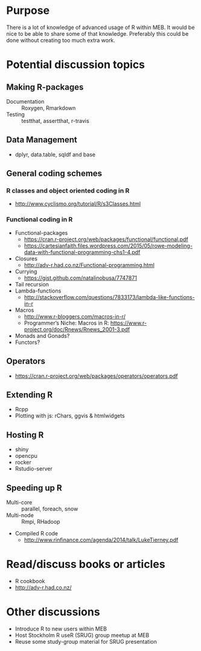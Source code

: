 * Purpose
There is a lot of knowledge of advanced usage of R within MEB. It
would be nice to be able to share some of that knowledge. Preferably
this could be done without creating too much extra work.
* Potential discussion topics
** Making R-packages
  + Documentation :: Roxygen, Rmarkdown
  + Testing :: testthat, assertthat, r-travis
** Data Management
  + dplyr, data.table, sqldf and base
** General coding schemes
*** R classes and object oriented coding in R
    + http://www.cyclismo.org/tutorial/R/s3Classes.html
*** Functional coding in R
    + Functional-packages
      + https://cran.r-project.org/web/packages/functional/functional.pdf
      + https://cartesianfaith.files.wordpress.com/2015/05/rowe-modeling-data-with-functional-programming-chs1-4.pdf
    + Closures
      + http://adv-r.had.co.nz/Functional-programming.html
    + Currying
      + https://gist.github.com/natalinobusa/7747871
    + Tail recursion
    + Lambda-functions
      + http://stackoverflow.com/questions/7833173/lambda-like-functions-in-r
    + Macros
      + http://www.r-bloggers.com/macros-in-r/
      + Programmer’s Niche: Macros in R: https://www.r-project.org/doc/Rnews/Rnews_2001-3.pdf
    + Monads and Gonads?
    + Functors?
** Operators
+ https://cran.r-project.org/web/packages/operators/operators.pdf
** Extending R
  + Rcpp
  + Plotting with js: rChars, ggvis & htmlwidgets
** Hosting R
+ shiny
+ opencpu
+ rocker
+ Rstudio-server
** Speeding up R
  + Multi-core :: parallel, foreach, snow
  + Multi-node :: Rmpi, RHadoop
  + Compiled R code
    + http://www.rinfinance.com/agenda/2014/talk/LukeTierney.pdf
* Read/discuss books or articles
+ R cookbook
+ http://adv-r.had.co.nz/
* Other discussions
+ Introduce R to new users within MEB
+ Host Stockholm R useR (SRUG) group meetup at MEB
+ Reuse some study-group material for SRUG presentation
